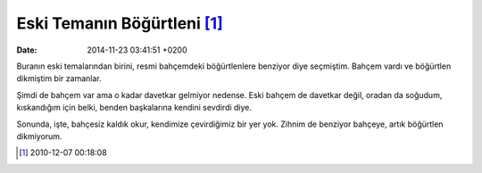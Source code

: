 Eski Temanın Böğürtleni [1]_
============================

:date: 2014-11-23 03:41:51 +0200

Buranın eski temalarından birini, resmi bahçemdeki böğürtlenlere
benziyor diye seçmiştim. Bahçem vardı ve böğürtlen dikmiştim bir
zamanlar.

Şimdi de bahçem var ama o kadar davetkar gelmiyor nedense. Eski bahçem
de davetkar değil, oradan da soğudum, kıskandığım için belki, benden
başkalarına kendini sevdirdi diye.

Sonunda, işte, bahçesiz kaldık okur, kendimize çevirdiğimiz bir yer yok.
Zihnim de benziyor bahçeye, artık böğürtlen dikmiyorum.

.. [1]
   2010-12-07 00:18:08
